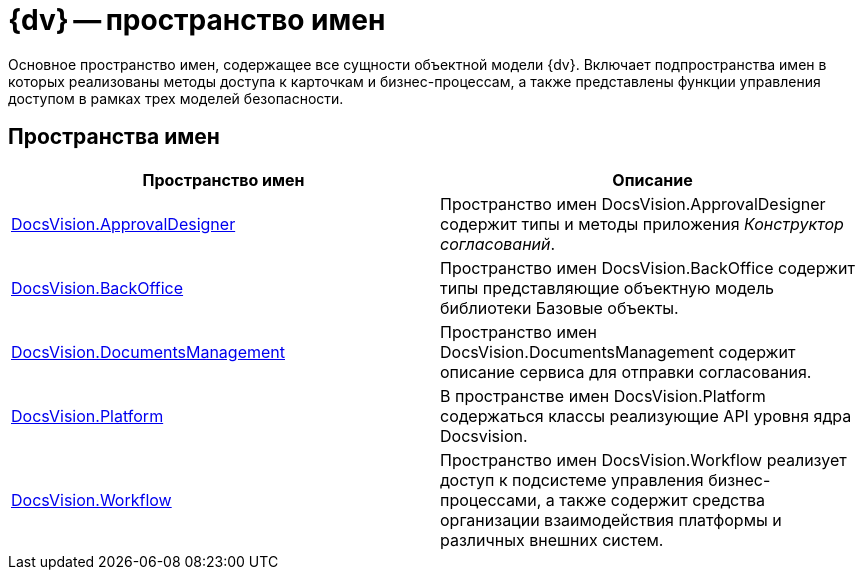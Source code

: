 = {dv} -- пространство имен

Основное пространство имен, содержащее все сущности объектной модели {dv}. Включает подпространства имен в которых реализованы методы доступа к карточкам и бизнес-процессам, а также представлены функции управления доступом в рамках трех моделей безопасности.

== Пространства имен

[cols=",",options="header"]
|===
|Пространство имен |Описание
|xref:api/DocsVision/ApprovalDesigner/ApprovalDesigner_NS.adoc[DocsVision.ApprovalDesigner] |Пространство имен DocsVision.ApprovalDesigner содержит типы и методы приложения _Конструктор согласований_.
|xref:api/DocsVision/BackOffice/BackOffice_NS.adoc[DocsVision.BackOffice] |Пространство имен DocsVision.BackOffice содержит типы представляющие объектную модель библиотеки Базовые объекты.
|xref:api/DocsVision/DocumentsManagement/DocumentsManagement_NS.adoc[DocsVision.DocumentsManagement] |Пространство имен DocsVision.DocumentsManagement содержит описание сервиса для отправки согласования.
|xref:api/DocsVision/Platform/Platform_NS.adoc[DocsVision.Platform] |В пространстве имен DocsVision.Platform содержаться классы реализующие API уровня ядра Docsvision.
|xref:api/DocsVision/Workflow/Workflow_NS.adoc[DocsVision.Workflow] |Пространство имен DocsVision.Workflow реализует доступ к подсистеме управления бизнес-процессами, а также содержит средства организации взаимодействия платформы и различных внешних систем.
|===

